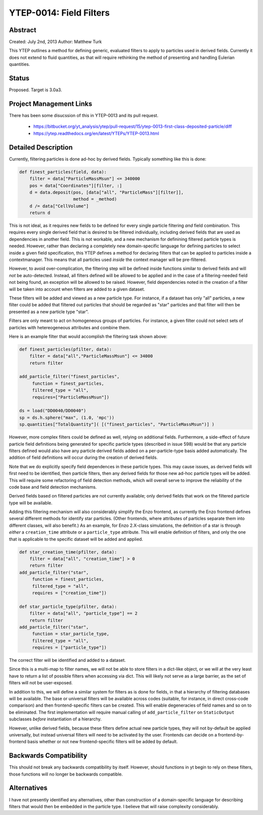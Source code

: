 YTEP-0014: Field Filters
========================

Abstract
--------

Created: July 2nd, 2013
Author: Matthew Turk

This YTEP outlines a method for defining generic, evaluated filters to apply to
particles used in derived fields.  Currently it does not extend to fluid
quantities, as that will require rethinking the method of presenting and
handling Eulerian quantities.

Status
------

Proposed.  Target is 3.0a3.

Project Management Links
------------------------

There has been some disucssion of this in YTEP-0013 and its pull request.

  * https://bitbucket.org/yt_analysis/ytep/pull-request/15/ytep-0013-first-class-deposited-particle/diff
  * https://ytep.readthedocs.org/en/latest/YTEPs/YTEP-0013.html

Detailed Description
--------------------

Currently, filtering particles is done ad-hoc by derived fields.  Typically
something like this is done:

.. code-block:: python
   
   def finest_particles(field, data):
       filter = data["ParticleMassMsun"] <= 340000
       pos = data["Coordinates"][filter, :]
       d = data.deposit(pos, [data["all", "ParticleMass"][filter]],
                        method = _method)
       d /= data["CellVolume"]
       return d

This is not ideal, as it requires new fields to be defined for every single
particle filtering *and* field combination.  This requires every single derived
field that is desired to be filtered individually, including derived fields
that are used as dependencies in another field.  This is not workable, and a
new mechanism for definining filtered particle types is needed.  However,
rather than declaring a completely new domain-specific language for defining
particles to select inside a given field specification, this YTEP defines a
method for declaring filters that can be applied to particles inside a
contextmanager.  This means that all particles used *inside* the context
manager will be pre-filtered.

However, to avoid over-complication, the filtering step will be defined inside
functions similar to derived fields and will *not* be auto-detected.  Instead,
all filters defined will be allowed to be applied and in the case of a
filtering-needed field not being found, an exception will be allowed to be
raised.  However, field dependencies noted in the creation of a filter will be
taken into account when filters are added to a given dataset.

These filters will be added and viewed as a new particle type.  For instance,
if a dataset has only "all" particles, a new filter could be added that
filtered out particles that should be regarded as "star" particles and that
filter will then be presented as a new particle type "star".

Filters are only meant to act on homogeneous groups of particles.  For
instance, a given filter could not select sets of particles with hetereogeneous
attributes and combine them.

Here is an example filter that would accomplish the filtering task shown above:

.. code-block:: python

   def finest_particles(pfilter, data):
       filter = data["all","ParticleMassMsun"] <= 34000
       return filter

   add_particle_filter("finest_particles",
        function = finest_particles,
        filtered_type = "all",
        requires=["ParticleMassMsun"])

   ds = load("DD0040/DD0040")
   sp = ds.h.sphere("max", (1.0, 'mpc'))
   sp.quantities["TotalQuantity"]( [("finest_particles", "ParticleMassMsun")] )
   

However, more complex filters could be defined as well, relying on additional
fields.  Furthermore, a side-effect of  future particle field definitions being
generated for specific particle types (described in issue 598) would be that
any particle filters defined would also have any particle derived fields added
on a per-particle-type basis added automatically.  The addition of field
definitions will occur during the creation of derived fields.

Note that we do explicitly specify field dependences in these particle types.
This may cause issues, as derived fields will first need to be identified, then
particle filters, then any derived fields for those new ad-hoc particle types
will be added.  This will require some refactoring of field detection methods,
which will overall serve to improve the reliability of the code base and field
detection mechanisms.

Derived fields based on filtered particles are not currently available; only
derived fields that work on the filtered particle type will be available.

Adding this filtering mechanism will also considerably simplify the Enzo
frontend, as currently the Enzo frontend defines several different methods for
identify star particles.  (Other frontends, where attributes of particles
separate them into different classes, will also benefit.)  As an example, for
Enzo 2.X-class simulations, the definition of a star is through *either* a
``creation_time`` attribute or a ``particle_type`` attribute.  This will enable
definition of filters, and only the one that is applicable to the specific
dataset will be added and applied.

.. code-block:: python

   def star_creation_time(pfilter, data):
       filter = data["all", "creation_time"] > 0
       return filter
   add_particle_filter("star", 
        function = finest_particles,
        filtered_type = "all",
        requires = ["creation_time"])

   def star_particle_type(pfilter, data):
       filter = data["all", "particle_type"] == 2
       return filter
   add_particle_filter("star",
        function = star_particle_type,
        filtered_type = "all",
        requires = ["particle_type"])

The correct filter will be identified and added to a dataset.

Since this is a multi-map to filter names, we will not be able to store filters
in a dict-like object, or we will at the very least have to return a list of
possible filters when accessing via dict.  This will likely not serve as a
large barrier, as the set of filters will not be user-exposed.

In addition to this, we will define a similar system for filters as is done for
fields, in that a hierarchy of filtering databases will be available.  The base
or universal filters will be available across codes (suitable, for instance, in
direct cross-code comparison) and then frontend-specific filters can be
created.  This will enable degeneracies of field names and so on to be
eliminated.  The first implementation will require manual calling of
``add_particle_filter`` on ``StaticOutput`` subclasses *before* instantiation
of a hierarchy.

However, unlike derived fields, because these filters define actual new
particle types, they will not by-default be applied universally, but instead
universal filters will need to be activated by the user.  Frontends can decide
on a frontend-by-frontend basis whether or not new frontend-specific filters
will be added by default.

Backwards Compatibility
-----------------------

This should not break any backwards compatibility by itself.  However, should
functions in yt begin to rely on these filters, those functions will no longer
be backwards compatible.

Alternatives
------------

I have not presently identified any alternatives, other than construction of a
domain-specific language for describing filters that would then be embedded in
the particle type.  I believe that will raise complexity considerably.
